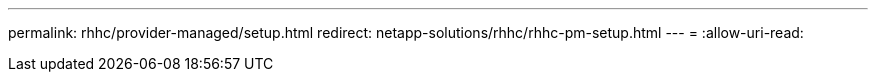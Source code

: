 ---
permalink: rhhc/provider-managed/setup.html 
redirect: netapp-solutions/rhhc/rhhc-pm-setup.html 
---
= 
:allow-uri-read: 


